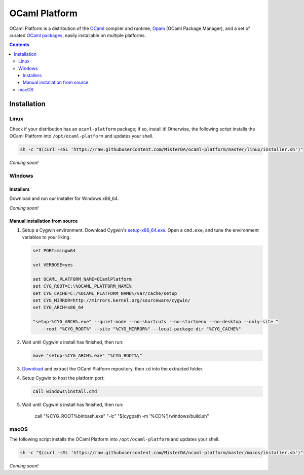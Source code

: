 OCaml Platform
==============

.. image:: https://ci.appveyor.com/api/projects/status/ipf529j5j0vwy5q7?svg=true
  :target: https://ci.appveyor.com/project/MisterDA/ocaml-platform
  :alt: Build status

OCaml Platform is a distribution of the `OCaml <https://ocaml.org/>`__
compiler and runtime, `Opam <https://opam.ocaml.org/>`__ (OCaml
Package Manager), and a set of curated `OCaml packages
<./ocaml-platform.opam>`__, easily installable on multiple platforms.

.. contents::

Installation
------------

Linux
~~~~~

Check if your distribution has an ``ocaml-platform`` package; if so,
install it! Otherwise, the following script installs the OCaml Platform
into ``/opt/ocaml-platform`` and updates your shell.

.. code:: sh

   sh -c "$(curl -sSL 'https://raw.githubusercontent.com/MisterDA/ocaml-platform/master/linux/installer.sh')"

*Coming soon!*

Windows
~~~~~~~

Installers
++++++++++

Download and run our installer for Windows x86_64.

*Coming soon!*

Manual installation from source
+++++++++++++++++++++++++++++++

1. Setup a Cygwin environment. Download Cygwin's `setup-x86_64.exe
   <https://cygwin.org/setup-x86_64.exe>`_. Open a ``cmd.exe``, and
   tune the environment variables to your liking.

   .. code:: cmd

      set PORT=mingw64

      set VERBOSE=yes

      set OCAML_PLATFORM_NAME=OCamlPlatform
      set CYG_ROOT=C:\%OCAML_PLATFORM_NAME%
      set CYG_CACHE=C:/%OCAML_PLATFORM_NAME%/var/cache/setup
      set CYG_MIRROR=http://mirrors.kernel.org/sourceware/cygwin/
      set CYG_ARCH=x86_64

      "setup-%CYG_ARCH%.exe" --quiet-mode --no-shortcuts --no-startmenu --no-desktop --only-site ^
         --root "%CYG_ROOT%" --site "%CYG_MIRROR%" --local-package-dir "%CYG_CACHE%"

2. Wait until Cygwin's install has finished, then run:

   .. code:: cmd

      move "setup-%CYG_ARCH%.exe" "%CYG_ROOT%\"

3. `Download
   <https://github.com/MisterDA/ocaml-platform/archive/master.zip>`_
   and extract the OCaml Platform repository, then ``cd`` into the
   extracted folder.

4. Setup Cygwin to host the platform port:

   .. code:: cmd

      call windows\install.cmd

5. Wait until Cygwin's install has finished, then run:

      call "%CYG_ROOT%\bin\bash.exe" "-lc" "$(cygpath -m '%CD%')/windows/build.sh"

macOS
~~~~~

The following script installs the OCaml Platform into
``/opt/ocaml-platform`` and updates your shell.

.. code:: sh

   sh -c "$(curl -sSL 'https://raw.githubusercontent.com/MisterDA/ocaml-platform/master/macos/installer.sh')"

*Coming soon!*
